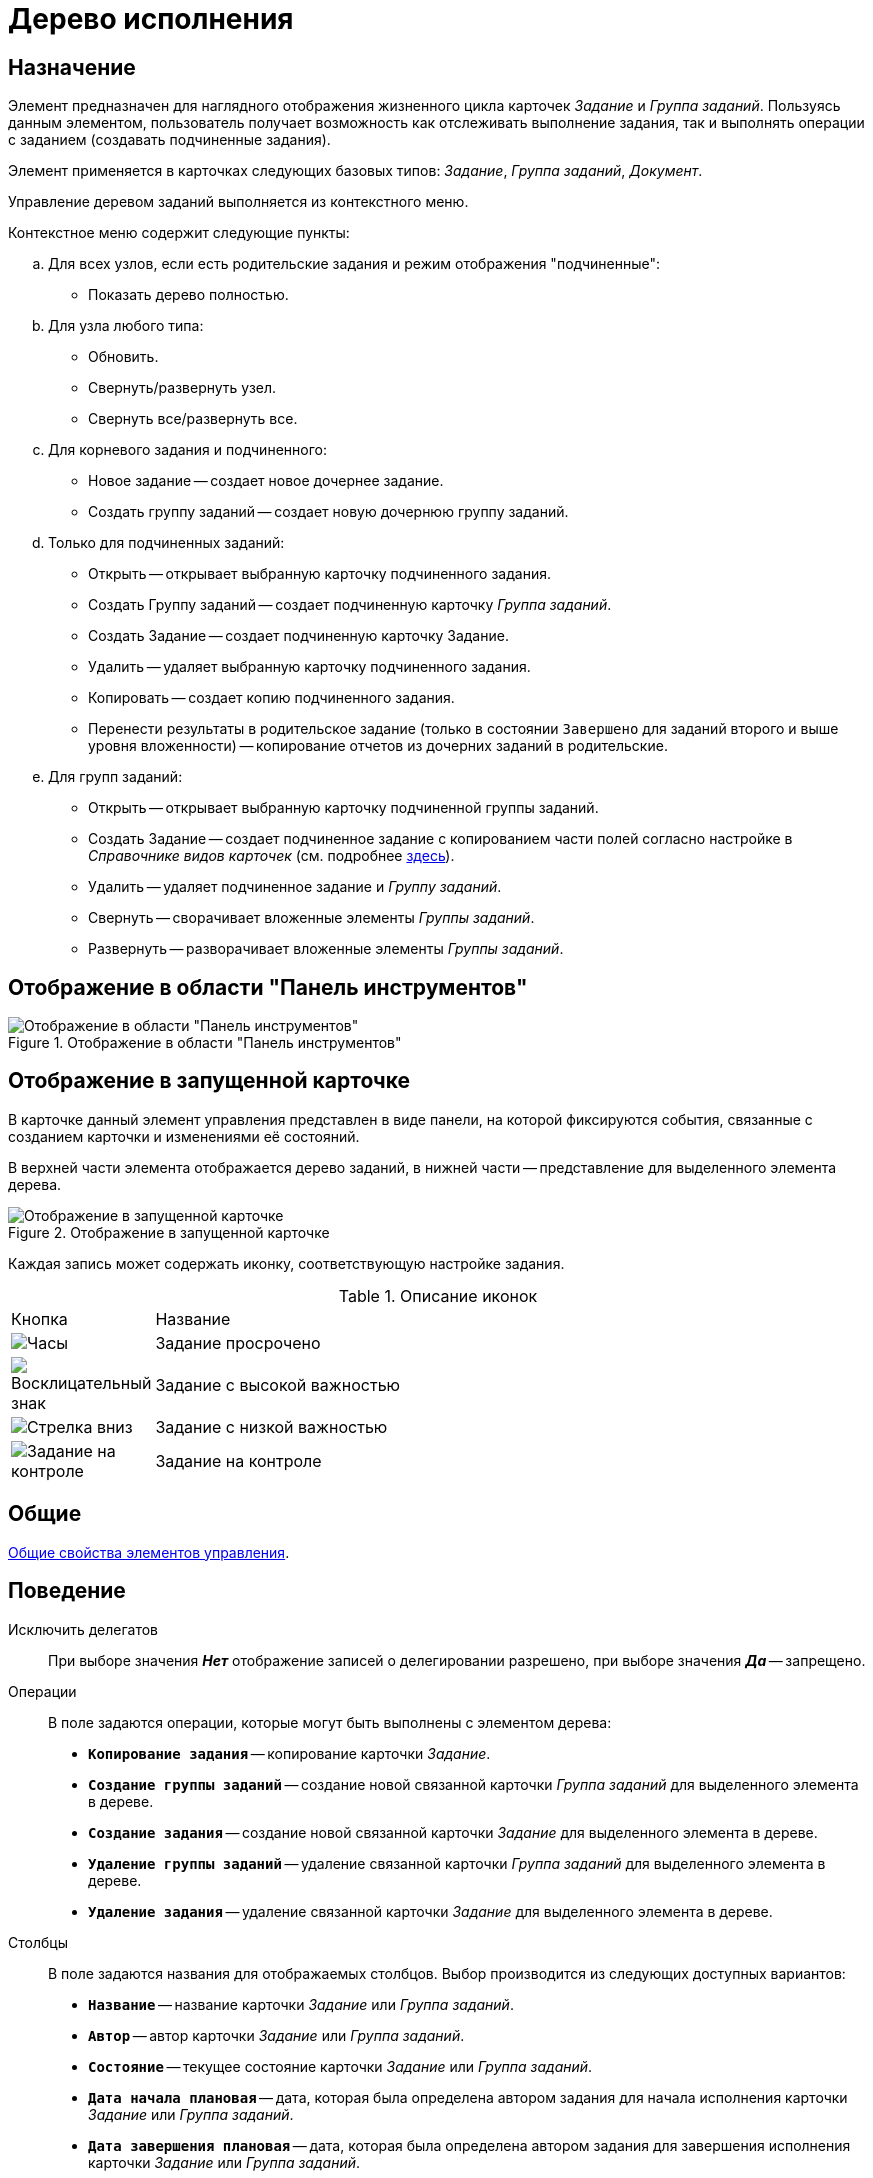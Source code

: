 = Дерево исполнения

== Назначение

Элемент предназначен для наглядного отображения жизненного цикла карточек _Задание_ и _Группа заданий_. Пользуясь данным элементом, пользователь получает возможность как отслеживать выполнение задания, так и выполнять операции с заданием (создавать подчиненные задания).

Элемент применяется в карточках следующих базовых типов: _Задание_, _Группа заданий_, _Документ_.

Управление деревом заданий выполняется из контекстного меню.

.Контекстное меню содержит следующие пункты:
.. Для всех узлов, если есть родительские задания и режим отображения "подчиненные":
+
* Показать дерево полностью.
+
.. Для узла любого типа:
+
* Обновить.
* Свернуть/развернуть узел.
* Свернуть все/развернуть все.
+
.. Для корневого задания и подчиненного:
+
* Новое задание -- создает новое дочернее задание.
* Создать группу заданий -- создает новую дочернюю группу заданий.
+
.. Только для подчиненных заданий:
+
* Открыть -- открывает выбранную карточку подчиненного задания.
* Создать Группу заданий -- создает подчиненную карточку _Группа заданий_.
* Создать Задание -- создает подчиненную карточку Задание.
* Удалить -- удаляет выбранную карточку подчиненного задания.
* Копировать -- создает копию подчиненного задания.
* Перенести результаты в родительское задание (только в состоянии `Завершено` для заданий второго и выше уровня вложенности) -- копирование отчетов из дочерних заданий в родительские.
+
.. Для групп заданий:
+
* Открыть -- открывает выбранную карточку подчиненной группы заданий.
* Создать Задание -- создает подчиненное задание с копированием части полей согласно настройке в _Справочнике видов карточек_ (см. подробнее xref:user:task/Tcard_copy_fields_to_slave_task.adoc[здесь]).
* Удалить -- удаляет подчиненное задание и _Группу заданий_.
* Свернуть -- сворачивает вложенные элементы _Группы заданий_.
* Развернуть -- разворачивает вложенные элементы _Группы заданий_.

== Отображение в области "Панель инструментов"

.Отображение в области "Панель инструментов"
image::performance-tree-control.png[Отображение в области "Панель инструментов"]

== Отображение в запущенной карточке

В карточке данный элемент управления представлен в виде панели, на которой фиксируются события, связанные с созданием карточки и изменениями её состояний.

В верхней части элемента отображается дерево заданий, в нижней части -- представление для выделенного элемента дерева.

.Отображение в запущенной карточке
image::performance-tree.png[Отображение в запущенной карточке]

Каждая запись может содержать иконку, соответствующую настройке задания.

.Описание иконок
[cols="12%,88",]
|===
|Кнопка |Название
|image:buttons/clock.png[Часы] |Задание просрочено
|image:buttons/exclamation.png[Восклицательный знак] |Задание с высокой важностью
|image:buttons/arrow-down-blue.png[Стрелка вниз] |Задание с низкой важностью
|image:buttons/control.png[Задание на контроле] |Задание на контроле
|===

== Общие

xref:layouts/controls-standard.adoc#common-properties[Общие свойства элементов управления].

== Поведение

Исключить делегатов::
При выборе значения *_Нет_* отображение записей о делегировании разрешено, при выборе значения *_Да_* -- запрещено.

Операции::
В поле задаются операции, которые могут быть выполнены с элементом дерева:
+
* `*Копирование задания*` -- копирование карточки _Задание_.
* `*Создание группы заданий*` -- создание новой связанной карточки _Группа заданий_ для выделенного элемента в дереве.
* `*Создание задания*` -- создание новой связанной карточки _Задание_ для выделенного элемента в дереве.
* `*Удаление группы заданий*` -- удаление связанной карточки _Группа заданий_ для выделенного элемента в дереве.
* `*Удаление задания*` -- удаление связанной карточки _Задание_ для выделенного элемента в дереве.

Столбцы::
В поле задаются названия для отображаемых столбцов. Выбор производится из следующих доступных вариантов:
+
* `*Название*` -- название карточки _Задание_ или _Группа заданий_.
* `*Автор*` -- автор карточки _Задание_ или _Группа заданий_.
* `*Состояние*` -- текущее состояние карточки _Задание_ или _Группа заданий_.
* `*Дата начала плановая*` -- дата, которая была определена автором задания для начала исполнения карточки _Задание_ или _Группа заданий_.
* `*Дата завершения плановая*` -- дата, которая была определена автором задания для завершения исполнения карточки _Задание_ или _Группа заданий_.
* `*Дата начала фактическая*` -- дата, которая была определена исполнителем для начала исполнения задания.
* `*Дата завершения фактическая*` -- дата, которая была определена исполнителем для завершения задания.
* `*Назначенный исполнитель*` -- имя назначенного автором исполнителя для задания.
* `*Текущий исполнитель*` -- имя исполнителя, который на текущий момент работает с заданием.
* `*Исполнитель*` -- имя исполнителя карточки _Задание_ или _Группа заданий_ на момент делегирования задания. Поле заполняется только в записях делегированных заданий.
* `*Делегировал*` -- имя сотрудника, который делегировал задание другому исполнителю.
* `*Причина делегирования*` -- причина делегирования задания:
** Если делегирование происходит вручную, будет отображаться значение `Делегирование`.
** Если задание исполняет не текущий исполнитель, а его заместитель или другой сотрудник, которому разрешено выполнять исполнение задания, то будет отображаться значение `Автоматически`.
* `*Признак возврата*` -- признак необходимости возврата задания с делегирования сотруднику, который делегировал задание.
* `*Возвращено*` -- признак, указывающий, что задание возвращено с делегирования.
* `*Дата делегирования*` -- дата выполнения операции делегирования задания исполнителем.
* `*Иконка состояния*` -- отображение иконки, соответствующей текущему состоянию карточки _Задание_ и _Группа заданий_.
* `*Тип маршрутизации*` -- тип маршрутизации карточки _Группа заданий_.
* `*Ответственный исполнитель*` -- имя сотрудника, для которого в карточке _Группа заданий_ задано значение в поле _Ответственный исполнитель_.
* `*Делегат*` -- имена делегатов задания:
** В узлах _дерева исполнения_, соответствующих основному или подчиненному заданию, в столбце будут отображаться актуальные делегаты задания. Если делегатов несколько, в ячейке таблицы будет отображаться список сотрудников.
** В узлах _дерева исполнения_, соответствующих делегированию, будет отображаться фамилия делегата и информация о том, кому было делегировано задание.
+
Если один из делегировавших сотрудников отменит делегирование, строка, соответствующая факту делегирования, будет удалена из _дерева исполнения_.

Показывать всю иерархию заданий::
В поле определяется вид дерева по умолчанию:
+
* *_Нет_* -- в дереве отображается ветка текущего задания, игнорируются родительские задания и другие ветки.
* *_Да_* -- в дереве отображаются все ветки, начиная с корневой.

Режим переноса результатов::
Определяет способ переноса ссылок из подчиненного задания в родительское при выполнении команды _Перенести результаты в родительское задание_:
+
* *_Создать копию_* -- в родительское задание будут добавлены ссылки на копии карточек (будут созданы при переносе), на которые ссылается подчиненное задание.
* *_Использовать ссылку_* -- в родительское задание будут добавлены ссылки на оригинальные карточки, на которые ссылается подчиненное задание.
* *_Отобразить диалог для выбора режима_* -- пользователю будет предложено самостоятельно выбрать режим переноса результатов (создавать копию или добавлять ссылку).

== Данные

Виды карточек::
Параметр определяет допустимые для отображения в элементе виды карточек _Задание_. Для выбранного вида имеется возможность автоматического добавления дочерних видов. Для настройки данной возможности следует выбрать вид в окне _Разрешенные типы и виды_, затем вызвать контекстное меню для этого вида и включить опцию _Включая дочерние_. При включении опции, новые создаваемые подчиненные виды автоматически добавляются в элемент управления и становятся доступными для выбора.

Источник данных::
Тип поля данных -- *_RefcardID_* (поле -- ссылка на системную карточку списка заданий). Например, для карточки задания следует выбрать значение *_Задание_*.

Операции состояния::
Для функции дерева (команд) выбираются операции из _Конструктора состояний_. Функции дерева будут доступны в зависимости от настроек автомата состояний и ролевой модели. В поле следует выбрать требуемую операцию:
+
* _Копирование задания_ -- копирование карточки _Задание_.
* _Создание группы заданий_ -- создание новой связанной карточки _Группа заданий_ из открытой карточки _Задание_.
* _Создание задания_ -- создание новой связанной карточки _Задание_ из открытой карточки _Задание_.
* _Удаление группы заданий_ -- удаление связанной карточки _Группа заданий_ из открытой карточки _Задание_.
* _Удаление задания_ -- удаление связанной карточки _Задание_ из открытой карточки _Задание_.

Элемент данных::
Например, для карточки задания следует выбрать _Список подчиненных заданий_.

Ограничение типа ссылок::
Список типов ссылок, которые не должны отображаться в окне настройки переноса результатов из подчиненного задания в родительское (команда _Перенести результаты в родительское задание_).
+
Если типы ссылок не выбраны, пользователь сможет переносить в родительское задание ссылки любых типов.

== Представления узла

Представление делегата::
В поле задается желаемый вид представления для делегата. В качестве представлений перечисленных ниже свойств необходимо использовать представления с колонкой _DelegateId_ (чтобы колонка не отображалась, установите опцию `*Скрытая колонка*` в настройках представления).
+
Необходимо настроить колонку на поле *_RowId_* секции _Задание / Список делегирования_. Только в этом случае представление будет отображаться для указанных строк в _Дереве исполнения_.

Представление основного задания::
В поле задается желаемый вид представления для основной карточки _Задание_.

Представление дочернего задания::
В поле задается желаемый вид представления для дочерней карточки _Задание_.

== Настройка локализации

Допускается xref:layouts/layout-localize.adoc#localize-general[локализация общих свойств] элемента. Описание настройки локализации содержится в разделе xref:layouts/controls-standard.adoc#common-properties[Общие свойства элементов управления].
